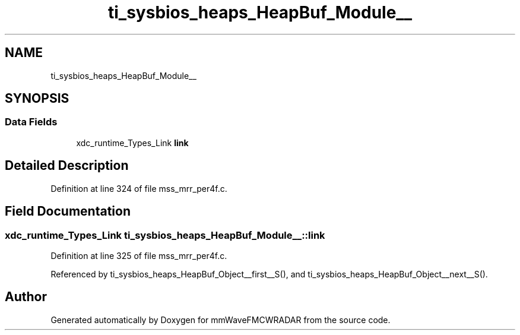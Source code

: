 .TH "ti_sysbios_heaps_HeapBuf_Module__" 3 "Wed May 20 2020" "Version 1.0" "mmWaveFMCWRADAR" \" -*- nroff -*-
.ad l
.nh
.SH NAME
ti_sysbios_heaps_HeapBuf_Module__
.SH SYNOPSIS
.br
.PP
.SS "Data Fields"

.in +1c
.ti -1c
.RI "xdc_runtime_Types_Link \fBlink\fP"
.br
.in -1c
.SH "Detailed Description"
.PP 
Definition at line 324 of file mss_mrr_per4f\&.c\&.
.SH "Field Documentation"
.PP 
.SS "xdc_runtime_Types_Link ti_sysbios_heaps_HeapBuf_Module__::link"

.PP
Definition at line 325 of file mss_mrr_per4f\&.c\&.
.PP
Referenced by ti_sysbios_heaps_HeapBuf_Object__first__S(), and ti_sysbios_heaps_HeapBuf_Object__next__S()\&.

.SH "Author"
.PP 
Generated automatically by Doxygen for mmWaveFMCWRADAR from the source code\&.
